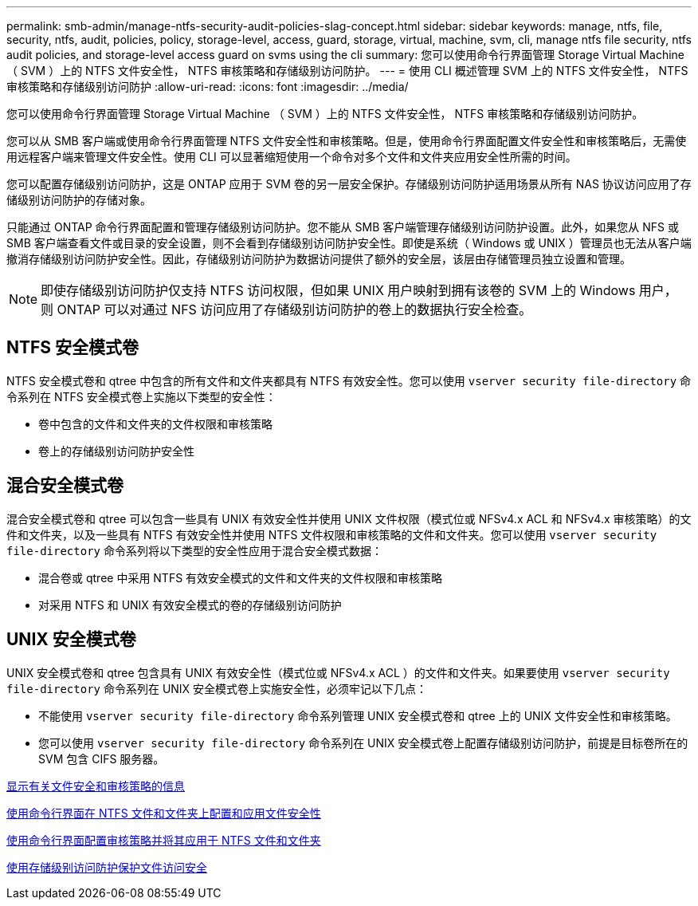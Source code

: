 ---
permalink: smb-admin/manage-ntfs-security-audit-policies-slag-concept.html 
sidebar: sidebar 
keywords: manage, ntfs, file, security, ntfs, audit, policies, policy, storage-level, access, guard, storage, virtual, machine, svm, cli, manage ntfs file security, ntfs audit policies, and storage-level access guard on svms using the cli 
summary: 您可以使用命令行界面管理 Storage Virtual Machine （ SVM ）上的 NTFS 文件安全性， NTFS 审核策略和存储级别访问防护。 
---
= 使用 CLI 概述管理 SVM 上的 NTFS 文件安全性， NTFS 审核策略和存储级别访问防护
:allow-uri-read: 
:icons: font
:imagesdir: ../media/


[role="lead"]
您可以使用命令行界面管理 Storage Virtual Machine （ SVM ）上的 NTFS 文件安全性， NTFS 审核策略和存储级别访问防护。

您可以从 SMB 客户端或使用命令行界面管理 NTFS 文件安全性和审核策略。但是，使用命令行界面配置文件安全性和审核策略后，无需使用远程客户端来管理文件安全性。使用 CLI 可以显著缩短使用一个命令对多个文件和文件夹应用安全性所需的时间。

您可以配置存储级别访问防护，这是 ONTAP 应用于 SVM 卷的另一层安全保护。存储级别访问防护适用场景从所有 NAS 协议访问应用了存储级别访问防护的存储对象。

只能通过 ONTAP 命令行界面配置和管理存储级别访问防护。您不能从 SMB 客户端管理存储级别访问防护设置。此外，如果您从 NFS 或 SMB 客户端查看文件或目录的安全设置，则不会看到存储级别访问防护安全性。即使是系统（ Windows 或 UNIX ）管理员也无法从客户端撤消存储级别访问防护安全性。因此，存储级别访问防护为数据访问提供了额外的安全层，该层由存储管理员独立设置和管理。

[NOTE]
====
即使存储级别访问防护仅支持 NTFS 访问权限，但如果 UNIX 用户映射到拥有该卷的 SVM 上的 Windows 用户，则 ONTAP 可以对通过 NFS 访问应用了存储级别访问防护的卷上的数据执行安全检查。

====


== NTFS 安全模式卷

NTFS 安全模式卷和 qtree 中包含的所有文件和文件夹都具有 NTFS 有效安全性。您可以使用 `vserver security file-directory` 命令系列在 NTFS 安全模式卷上实施以下类型的安全性：

* 卷中包含的文件和文件夹的文件权限和审核策略
* 卷上的存储级别访问防护安全性




== 混合安全模式卷

混合安全模式卷和 qtree 可以包含一些具有 UNIX 有效安全性并使用 UNIX 文件权限（模式位或 NFSv4.x ACL 和 NFSv4.x 审核策略）的文件和文件夹，以及一些具有 NTFS 有效安全性并使用 NTFS 文件权限和审核策略的文件和文件夹。您可以使用 `vserver security file-directory` 命令系列将以下类型的安全性应用于混合安全模式数据：

* 混合卷或 qtree 中采用 NTFS 有效安全模式的文件和文件夹的文件权限和审核策略
* 对采用 NTFS 和 UNIX 有效安全模式的卷的存储级别访问防护




== UNIX 安全模式卷

UNIX 安全模式卷和 qtree 包含具有 UNIX 有效安全性（模式位或 NFSv4.x ACL ）的文件和文件夹。如果要使用 `vserver security file-directory` 命令系列在 UNIX 安全模式卷上实施安全性，必须牢记以下几点：

* 不能使用 `vserver security file-directory` 命令系列管理 UNIX 安全模式卷和 qtree 上的 UNIX 文件安全性和审核策略。
* 您可以使用 `vserver security file-directory` 命令系列在 UNIX 安全模式卷上配置存储级别访问防护，前提是目标卷所在的 SVM 包含 CIFS 服务器。


xref:display-file-security-audit-policies-concept.adoc[显示有关文件安全和审核策略的信息]

xref:../nas-audit/create-ntfs-security-descriptor-file-task.adoc[使用命令行界面在 NTFS 文件和文件夹上配置和应用文件安全性]

xref:configure-apply-audit-policies-ntfs-files-folders-task.adoc[使用命令行界面配置审核策略并将其应用于 NTFS 文件和文件夹]

xref:secure-file-access-storage-level-access-guard-concept.adoc[使用存储级别访问防护保护文件访问安全]
